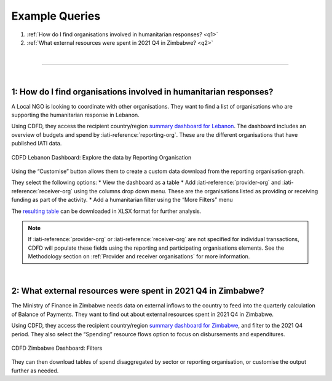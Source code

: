****************
Example Queries
****************

1. :ref:`How do I find organisations involved in humanitarian responses? <q1>`
2. :ref:`What external resources were spent in 2021 Q4 in Zimbabwe? <q2>`

| 

---------

| 

.. _q1: 
1: How do I find organisations involved in humanitarian responses?
-------------------------------------------------------------------

A Local NGO is looking to coordinate with other organisations. They want to find a list of organisations who are supporting the humanitarian response in Lebanon.

Using CDFD, they access the recipient country/region `summary dashboard for Lebanon <https://countrydata.iatistandard.org/data/recipient-country-or-region/LB/?filters=transaction_type%3A3,4,budget%3Byear%3A2024>`_. 
The dashboard includes an overview of budgets and spend by :iati-reference:`reporting-org`. These are the different organisations that have published IATI data.

.. figure:: images/q1.svg
    :width: 100 %
    :align: center
    :alt: Screenshot of the reporting organisation graph for Lebanon

    CDFD Lebanon Dashboard: Explore the data by Reporting Organisation

Using the “Customise” button allows them to create a custom data download from the reporting organisation graph. 

They select the following options:
* View the dashboard as a table
* Add :iati-reference:`provider-org` and :iati-reference:`receiver-org` using the columns drop down menu. These are the organisations listed as providing or receiving funding as part of the activity.
* Add a humanitarian filter using the “More Filters” menu

The `resulting table <https://countrydata.iatistandard.org/data/custom/?drilldowns=reporting_organisation_type%3Bprovider_organisation%3Breceiver_organisation&filters=humanitarian%3A1%3Brecipient_country_or_region%3ALB%3Btransaction_type%3A3,4,budget%3Byear%3A2024&displayAs=table>`_ can be downloaded in XLSX format for further analysis.

.. note::
    If :iati-reference:`provider-org` or :iati-reference:`receiver-org` are not specified for individual transactions, 
    CDFD will populate these fields using the reporting and participating organisations elements. 
    See the Methodology section on :ref:`Provider and receiver organisations` for more information.

| 

.. _q2: 
2: What external resources were spent in 2021 Q4 in Zimbabwe?
-------------------------------------------------------------------

The Ministry of Finance in Zimbabwe needs data on external inflows to the country to feed into the quarterly calculation of Balance of Payments. 
They want to find out about external resources spent in 2021 Q4 in Zimbabwe.

Using CDFD, they access the recipient country/region `summary dashboard for Zimbabwe <https://countrydata.iatistandard.org/data/recipient-country-or-region/ZW/?filters=calendar_year_and_quarter%3A2021%20Q4%3Btransaction_type%3A3,4>`_, 
and filter to the 2021 Q4 period. They also select the “Spending” resource flows option to focus on disbursements and expenditures. 

.. figure:: images/q2.svg
    :width: 100 %
    :align: center
    :alt: Screenshot of the CDFD dashboard filter menu for Zimbabwe

    CDFD Zimbabwe Dashboard: Filters

They can then download tables of spend disaggregated by sector or reporting organisation, or customise the output further as needed. 
